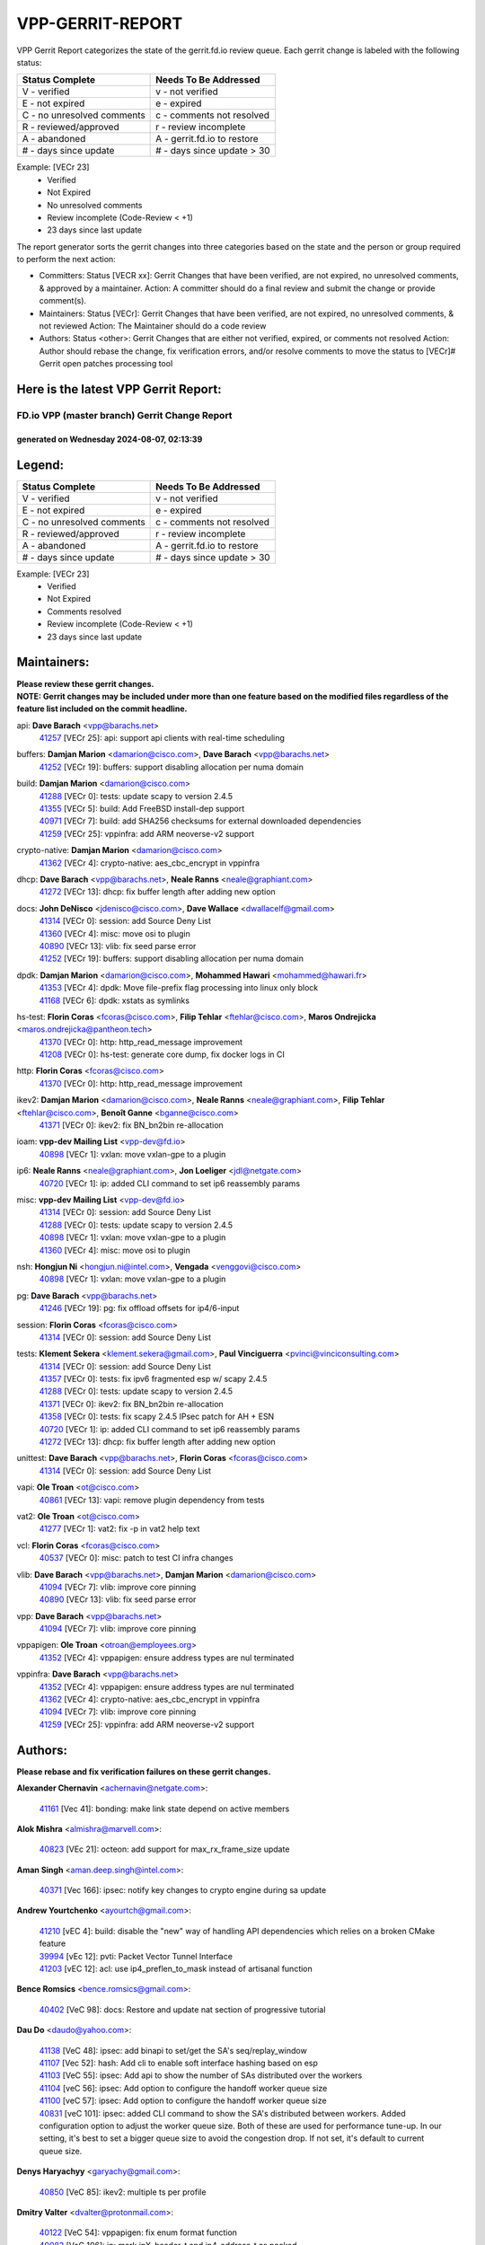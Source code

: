 #################
VPP-GERRIT-REPORT
#################

VPP Gerrit Report categorizes the state of the gerrit.fd.io review queue.  Each gerrit change is labeled with the following status:

========================== ===========================
Status Complete            Needs To Be Addressed
========================== ===========================
V - verified               v - not verified
E - not expired            e - expired
C - no unresolved comments c - comments not resolved
R - reviewed/approved      r - review incomplete
A - abandoned              A - gerrit.fd.io to restore
# - days since update      # - days since update > 30
========================== ===========================

Example: [VECr 23]
    - Verified
    - Not Expired
    - No unresolved comments
    - Review incomplete (Code-Review < +1)
    - 23 days since last update

The report generator sorts the gerrit changes into three categories based on the state and the person or group required to perform the next action:

- Committers:
  Status [VECR xx]: Gerrit Changes that have been verified, are not expired, no unresolved comments, & approved by a maintainer.
  Action: A committer should do a final review and submit the change or provide comment(s).

- Maintainers:
  Status [VECr]: Gerrit Changes that have been verified, are not expired, no unresolved comments, & not reviewed
  Action: The Maintainer should do a code review

- Authors:
  Status <other>: Gerrit Changes that are either not verified, expired, or comments not resolved
  Action: Author should rebase the change, fix verification errors, and/or resolve comments to move the status to [VECr]# Gerrit open patches processing tool

Here is the latest VPP Gerrit Report:
-------------------------------------

==============================================
FD.io VPP (master branch) Gerrit Change Report
==============================================
--------------------------------------------
generated on Wednesday 2024-08-07, 02:13:39
--------------------------------------------


Legend:
-------
========================== ===========================
Status Complete            Needs To Be Addressed
========================== ===========================
V - verified               v - not verified
E - not expired            e - expired
C - no unresolved comments c - comments not resolved
R - reviewed/approved      r - review incomplete
A - abandoned              A - gerrit.fd.io to restore
# - days since update      # - days since update > 30
========================== ===========================

Example: [VECr 23]
    - Verified
    - Not Expired
    - Comments resolved
    - Review incomplete (Code-Review < +1)
    - 23 days since last update


Maintainers:
------------
| **Please review these gerrit changes.**

| **NOTE: Gerrit changes may be included under more than one feature based on the modified files regardless of the feature list included on the commit headline.**

api: **Dave Barach** <vpp@barachs.net>
  | `41257 <https:////gerrit.fd.io/r/c/vpp/+/41257>`_ [VECr 25]: api: support api clients with real-time scheduling

buffers: **Damjan Marion** <damarion@cisco.com>, **Dave Barach** <vpp@barachs.net>
  | `41252 <https:////gerrit.fd.io/r/c/vpp/+/41252>`_ [VECr 19]: buffers: support disabling allocation per numa domain

build: **Damjan Marion** <damarion@cisco.com>
  | `41288 <https:////gerrit.fd.io/r/c/vpp/+/41288>`_ [VECr 0]: tests: update scapy to version 2.4.5
  | `41355 <https:////gerrit.fd.io/r/c/vpp/+/41355>`_ [VECr 5]: build: Add FreeBSD install-dep support
  | `40971 <https:////gerrit.fd.io/r/c/vpp/+/40971>`_ [VECr 7]: build: add SHA256 checksums for external downloaded dependencies
  | `41259 <https:////gerrit.fd.io/r/c/vpp/+/41259>`_ [VECr 25]: vppinfra: add ARM neoverse-v2 support

crypto-native: **Damjan Marion** <damarion@cisco.com>
  | `41362 <https:////gerrit.fd.io/r/c/vpp/+/41362>`_ [VECr 4]: crypto-native: aes_cbc_encrypt in vppinfra

dhcp: **Dave Barach** <vpp@barachs.net>, **Neale Ranns** <neale@graphiant.com>
  | `41272 <https:////gerrit.fd.io/r/c/vpp/+/41272>`_ [VECr 13]: dhcp: fix buffer length after adding new option

docs: **John DeNisco** <jdenisco@cisco.com>, **Dave Wallace** <dwallacelf@gmail.com>
  | `41314 <https:////gerrit.fd.io/r/c/vpp/+/41314>`_ [VECr 0]: session: add Source Deny List
  | `41360 <https:////gerrit.fd.io/r/c/vpp/+/41360>`_ [VECr 4]: misc: move osi to plugin
  | `40890 <https:////gerrit.fd.io/r/c/vpp/+/40890>`_ [VECr 13]: vlib: fix seed parse error
  | `41252 <https:////gerrit.fd.io/r/c/vpp/+/41252>`_ [VECr 19]: buffers: support disabling allocation per numa domain

dpdk: **Damjan Marion** <damarion@cisco.com>, **Mohammed Hawari** <mohammed@hawari.fr>
  | `41353 <https:////gerrit.fd.io/r/c/vpp/+/41353>`_ [VECr 4]: dpdk: Move file-prefix flag processing into linux only block
  | `41168 <https:////gerrit.fd.io/r/c/vpp/+/41168>`_ [VECr 6]: dpdk: xstats as symlinks

hs-test: **Florin Coras** <fcoras@cisco.com>, **Filip Tehlar** <ftehlar@cisco.com>, **Maros Ondrejicka** <maros.ondrejicka@pantheon.tech>
  | `41370 <https:////gerrit.fd.io/r/c/vpp/+/41370>`_ [VECr 0]: http: http_read_message improvement
  | `41208 <https:////gerrit.fd.io/r/c/vpp/+/41208>`_ [VECr 0]: hs-test: generate core dump, fix docker logs in CI

http: **Florin Coras** <fcoras@cisco.com>
  | `41370 <https:////gerrit.fd.io/r/c/vpp/+/41370>`_ [VECr 0]: http: http_read_message improvement

ikev2: **Damjan Marion** <damarion@cisco.com>, **Neale Ranns** <neale@graphiant.com>, **Filip Tehlar** <ftehlar@cisco.com>, **Benoît Ganne** <bganne@cisco.com>
  | `41371 <https:////gerrit.fd.io/r/c/vpp/+/41371>`_ [VECr 0]: ikev2: fix BN_bn2bin re-allocation

ioam: **vpp-dev Mailing List** <vpp-dev@fd.io>
  | `40898 <https:////gerrit.fd.io/r/c/vpp/+/40898>`_ [VECr 1]: vxlan: move vxlan-gpe to a plugin

ip6: **Neale Ranns** <neale@graphiant.com>, **Jon Loeliger** <jdl@netgate.com>
  | `40720 <https:////gerrit.fd.io/r/c/vpp/+/40720>`_ [VECr 1]: ip: added CLI command to set ip6 reassembly params

misc: **vpp-dev Mailing List** <vpp-dev@fd.io>
  | `41314 <https:////gerrit.fd.io/r/c/vpp/+/41314>`_ [VECr 0]: session: add Source Deny List
  | `41288 <https:////gerrit.fd.io/r/c/vpp/+/41288>`_ [VECr 0]: tests: update scapy to version 2.4.5
  | `40898 <https:////gerrit.fd.io/r/c/vpp/+/40898>`_ [VECr 1]: vxlan: move vxlan-gpe to a plugin
  | `41360 <https:////gerrit.fd.io/r/c/vpp/+/41360>`_ [VECr 4]: misc: move osi to plugin

nsh: **Hongjun Ni** <hongjun.ni@intel.com>, **Vengada** <venggovi@cisco.com>
  | `40898 <https:////gerrit.fd.io/r/c/vpp/+/40898>`_ [VECr 1]: vxlan: move vxlan-gpe to a plugin

pg: **Dave Barach** <vpp@barachs.net>
  | `41246 <https:////gerrit.fd.io/r/c/vpp/+/41246>`_ [VECr 19]: pg: fix offload offsets for ip4/6-input

session: **Florin Coras** <fcoras@cisco.com>
  | `41314 <https:////gerrit.fd.io/r/c/vpp/+/41314>`_ [VECr 0]: session: add Source Deny List

tests: **Klement Sekera** <klement.sekera@gmail.com>, **Paul Vinciguerra** <pvinci@vinciconsulting.com>
  | `41314 <https:////gerrit.fd.io/r/c/vpp/+/41314>`_ [VECr 0]: session: add Source Deny List
  | `41357 <https:////gerrit.fd.io/r/c/vpp/+/41357>`_ [VECr 0]: tests: fix ipv6 fragmented esp w/ scapy 2.4.5
  | `41288 <https:////gerrit.fd.io/r/c/vpp/+/41288>`_ [VECr 0]: tests: update scapy to version 2.4.5
  | `41371 <https:////gerrit.fd.io/r/c/vpp/+/41371>`_ [VECr 0]: ikev2: fix BN_bn2bin re-allocation
  | `41358 <https:////gerrit.fd.io/r/c/vpp/+/41358>`_ [VECr 0]: tests: fix scapy 2.4.5 IPsec patch for AH + ESN
  | `40720 <https:////gerrit.fd.io/r/c/vpp/+/40720>`_ [VECr 1]: ip: added CLI command to set ip6 reassembly params
  | `41272 <https:////gerrit.fd.io/r/c/vpp/+/41272>`_ [VECr 13]: dhcp: fix buffer length after adding new option

unittest: **Dave Barach** <vpp@barachs.net>, **Florin Coras** <fcoras@cisco.com>
  | `41314 <https:////gerrit.fd.io/r/c/vpp/+/41314>`_ [VECr 0]: session: add Source Deny List

vapi: **Ole Troan** <ot@cisco.com>
  | `40861 <https:////gerrit.fd.io/r/c/vpp/+/40861>`_ [VECr 13]: vapi: remove plugin dependency from tests

vat2: **Ole Troan** <ot@cisco.com>
  | `41277 <https:////gerrit.fd.io/r/c/vpp/+/41277>`_ [VECr 1]: vat2: fix -p in vat2 help text

vcl: **Florin Coras** <fcoras@cisco.com>
  | `40537 <https:////gerrit.fd.io/r/c/vpp/+/40537>`_ [VECr 0]: misc: patch to test CI infra changes

vlib: **Dave Barach** <vpp@barachs.net>, **Damjan Marion** <damarion@cisco.com>
  | `41094 <https:////gerrit.fd.io/r/c/vpp/+/41094>`_ [VECr 7]: vlib: improve core pinning
  | `40890 <https:////gerrit.fd.io/r/c/vpp/+/40890>`_ [VECr 13]: vlib: fix seed parse error

vpp: **Dave Barach** <vpp@barachs.net>
  | `41094 <https:////gerrit.fd.io/r/c/vpp/+/41094>`_ [VECr 7]: vlib: improve core pinning

vppapigen: **Ole Troan** <otroan@employees.org>
  | `41352 <https:////gerrit.fd.io/r/c/vpp/+/41352>`_ [VECr 4]: vppapigen: ensure address types are nul terminated

vppinfra: **Dave Barach** <vpp@barachs.net>
  | `41352 <https:////gerrit.fd.io/r/c/vpp/+/41352>`_ [VECr 4]: vppapigen: ensure address types are nul terminated
  | `41362 <https:////gerrit.fd.io/r/c/vpp/+/41362>`_ [VECr 4]: crypto-native: aes_cbc_encrypt in vppinfra
  | `41094 <https:////gerrit.fd.io/r/c/vpp/+/41094>`_ [VECr 7]: vlib: improve core pinning
  | `41259 <https:////gerrit.fd.io/r/c/vpp/+/41259>`_ [VECr 25]: vppinfra: add ARM neoverse-v2 support

Authors:
--------
**Please rebase and fix verification failures on these gerrit changes.**

**Alexander Chernavin** <achernavin@netgate.com>:

  | `41161 <https:////gerrit.fd.io/r/c/vpp/+/41161>`_ [Vec 41]: bonding: make link state depend on active members

**Alok Mishra** <almishra@marvell.com>:

  | `40823 <https:////gerrit.fd.io/r/c/vpp/+/40823>`_ [VEc 21]: octeon: add support for max_rx_frame_size update

**Aman Singh** <aman.deep.singh@intel.com>:

  | `40371 <https:////gerrit.fd.io/r/c/vpp/+/40371>`_ [Vec 166]: ipsec: notify key changes to crypto engine during sa update

**Andrew Yourtchenko** <ayourtch@gmail.com>:

  | `41210 <https:////gerrit.fd.io/r/c/vpp/+/41210>`_ [vEC 4]: build: disable the "new" way of handling API dependencies which relies on a broken CMake feature
  | `39994 <https:////gerrit.fd.io/r/c/vpp/+/39994>`_ [vEc 12]: pvti: Packet Vector Tunnel Interface
  | `41203 <https:////gerrit.fd.io/r/c/vpp/+/41203>`_ [vEC 12]: acl: use ip4_preflen_to_mask instead of artisanal function

**Bence Romsics** <bence.romsics@gmail.com>:

  | `40402 <https:////gerrit.fd.io/r/c/vpp/+/40402>`_ [VeC 98]: docs: Restore and update nat section of progressive tutorial

**Dau Do** <daudo@yahoo.com>:

  | `41138 <https:////gerrit.fd.io/r/c/vpp/+/41138>`_ [VeC 48]: ipsec: add binapi to set/get the SA's seq/replay_window
  | `41107 <https:////gerrit.fd.io/r/c/vpp/+/41107>`_ [Vec 52]: hash: Add cli to enable soft interface hashing based on esp
  | `41103 <https:////gerrit.fd.io/r/c/vpp/+/41103>`_ [VeC 55]: ipsec: Add api to show the number of SAs distributed over the workers
  | `41104 <https:////gerrit.fd.io/r/c/vpp/+/41104>`_ [veC 56]: ipsec: Add option to configure the handoff worker queue size
  | `41100 <https:////gerrit.fd.io/r/c/vpp/+/41100>`_ [veC 57]: ipsec: Add option to configure the handoff worker queue size
  | `40831 <https:////gerrit.fd.io/r/c/vpp/+/40831>`_ [veC 101]: ipsec: added CLI command to show the SA's distributed between workers. Added configuration option to adjust the worker queue size. Both of these are used for performance tune-up. In our setting, it's best to set a bigger queue size to avoid the congestion drop. If not set, it's default to current queue size.

**Denys Haryachyy** <garyachy@gmail.com>:

  | `40850 <https:////gerrit.fd.io/r/c/vpp/+/40850>`_ [VeC 85]: ikev2: multiple ts per profile

**Dmitry Valter** <dvalter@protonmail.com>:

  | `40122 <https:////gerrit.fd.io/r/c/vpp/+/40122>`_ [VeC 54]: vppapigen: fix enum format function
  | `40082 <https:////gerrit.fd.io/r/c/vpp/+/40082>`_ [VeC 106]: ip: mark ipX_header_t and ip4_address_t as packed
  | `40697 <https:////gerrit.fd.io/r/c/vpp/+/40697>`_ [VeC 117]: fib: fix mpls tunnel restacking
  | `40478 <https:////gerrit.fd.io/r/c/vpp/+/40478>`_ [VeC 134]: vlib: add config for elog tracing

**Florin Coras** <florin.coras@gmail.com>:

  | `40287 <https:////gerrit.fd.io/r/c/vpp/+/40287>`_ [VeC 163]: session: make local port allocator fib aware

**Guillaume Solignac** <gsoligna@cisco.com>:

  | `41160 <https:////gerrit.fd.io/r/c/vpp/+/41160>`_ [VeC 48]: vppinfra: cleaner way of getting libdl in CMake

**Hadi Dernaika** <hadidernaika31@gmail.com>:

  | `39995 <https:////gerrit.fd.io/r/c/vpp/+/39995>`_ [Vec 146]: virtio: fix crash on show tun cli

**Hadi Rayan Al-Sandid** <halsandi@cisco.com>:

  | `41099 <https:////gerrit.fd.io/r/c/vpp/+/41099>`_ [VeC 57]: vlib: require main core with 'skip-cores' attribute
  | `40633 <https:////gerrit.fd.io/r/c/vpp/+/40633>`_ [VeC 96]: docs: update core-pinning configuration

**Ivan Shvedunov** <ivan4th@gmail.com>:

  | `39615 <https:////gerrit.fd.io/r/c/vpp/+/39615>`_ [Vec 138]: ip: fix crash in ip4_neighbor_advertise

**Klement Sekera** <klement.sekera@gmail.com>:

  | `40839 <https:////gerrit.fd.io/r/c/vpp/+/40839>`_ [veC 43]: ip: add extended shallow reassembly
  | `40837 <https:////gerrit.fd.io/r/c/vpp/+/40837>`_ [VeC 43]: ip: fix ip4 shallow reassembly output feature handoff
  | `40838 <https:////gerrit.fd.io/r/c/vpp/+/40838>`_ [VeC 43]: ip: add ip6 shallow reassembly output feature
  | `40547 <https:////gerrit.fd.io/r/c/vpp/+/40547>`_ [VeC 140]: vapi: don't store dict in length field

**Konstantin Kogdenko** <k.kogdenko@gmail.com>:

  | `39518 <https:////gerrit.fd.io/r/c/vpp/+/39518>`_ [VeC 104]: linux-cp: Add VRF synchronization

**Lajos Katona** <katonalala@gmail.com>:

  | `40460 <https:////gerrit.fd.io/r/c/vpp/+/40460>`_ [VEc 1]: api: Refresh VPP API language with path background
  | `40471 <https:////gerrit.fd.io/r/c/vpp/+/40471>`_ [VEc 1]: docs: Add doc for API Trace Tools

**Manual Praying** <bobobo1618@gmail.com>:

  | `40573 <https:////gerrit.fd.io/r/c/vpp/+/40573>`_ [veC 96]: nat: Implement SNAT on hairpin NAT for TCP, UDP and ICMP.
  | `40750 <https:////gerrit.fd.io/r/c/vpp/+/40750>`_ [Vec 106]: dhcp: Update RA for prefixes inside DHCP-PD prefixes.

**Matthew Smith** <mgsmith@netgate.com>:

  | `40983 <https:////gerrit.fd.io/r/c/vpp/+/40983>`_ [Vec 47]: vapi: only wait if queue is empty

**Maxime Peim** <mpeim@cisco.com>:

  | `40918 <https:////gerrit.fd.io/r/c/vpp/+/40918>`_ [veC 76]: classify: add name to classify heap
  | `40888 <https:////gerrit.fd.io/r/c/vpp/+/40888>`_ [VeC 84]: pg: allow node unformat after hex data

**Monendra Singh Kushwaha** <kmonendra@marvell.com>:

  | `41093 <https:////gerrit.fd.io/r/c/vpp/+/41093>`_ [Vec 57]: octeon: fix oct_free() and free allocated memory

**Nathan Skrzypczak** <nathan.skrzypczak@gmail.com>:

  | `32819 <https:////gerrit.fd.io/r/c/vpp/+/32819>`_ [VeC 141]: vlib: allow overlapping cli subcommands

**Neale Ranns** <neale@graphiant.com>:

  | `40288 <https:////gerrit.fd.io/r/c/vpp/+/40288>`_ [veC 126]: fib: Fix the make-before break load-balance construction
  | `40360 <https:////gerrit.fd.io/r/c/vpp/+/40360>`_ [veC 167]: vlib: Drain the frame queues before pausing at barrier.     - thread hand-off puts buffer in a frame queue between workers x and y. if worker y is waiting for the barrier lock, then these buffers are not processed until the lock is released. At that point state referred to by the buffers (e.g. an IPSec SA or an RX interface) could have been removed. so drain the frame queues for all workers before claiming to have reached the barrier.     - getting to the barrier is changed to a staged approach, with actions taken at each stage.
  | `40361 <https:////gerrit.fd.io/r/c/vpp/+/40361>`_ [veC 170]: vlib: remove the now unrequired frame queue check count.    - there is now an accurate measure of whether frame queues are populated.

**Nikita Skrynnik** <nikita.skrynnik@xored.com>:

  | `40325 <https:////gerrit.fd.io/r/c/vpp/+/40325>`_ [Vec 138]: ping: Allow to specify a source interface in ping binary API
  | `40246 <https:////gerrit.fd.io/r/c/vpp/+/40246>`_ [VeC 146]: ping: Check only PING_RESPONSE_IP4 and PING_RESPONSE_IP6 events

**Nithinsen Kaithakadan** <nkaithakadan@marvell.com>:

  | `40548 <https:////gerrit.fd.io/r/c/vpp/+/40548>`_ [VeC 127]: octeon: add crypto framework

**Ole Troan** <otroan@employees.org>:

  | `41342 <https:////gerrit.fd.io/r/c/vpp/+/41342>`_ [VEc 4]: ip6: don't forward packets with invalid source address

**Oussama Drici** <o.drici@esi-sba.dz>:

  | `40488 <https:////gerrit.fd.io/r/c/vpp/+/40488>`_ [VeC 126]: bfd: move bfd to plugin, fix checkstyle, fix bfd test, bfd docs,

**Pierre Pfister** <ppfister@cisco.com>:

  | `40767 <https:////gerrit.fd.io/r/c/vpp/+/40767>`_ [VeC 55]: ipsec: add SA validity check fetching IPsec SA
  | `40760 <https:////gerrit.fd.io/r/c/vpp/+/40760>`_ [VeC 84]: vppinfra: fix dpdk compilation
  | `40758 <https:////gerrit.fd.io/r/c/vpp/+/40758>`_ [vec 91]: build: add config option for LD_PRELOAD

**Stanislav Zaikin** <zstaseg@gmail.com>:

  | `40400 <https:////gerrit.fd.io/r/c/vpp/+/40400>`_ [vEC 0]: ikev2: handoff packets

**Todd Hsiao** <thsiao@cisco.com>:

  | `40462 <https:////gerrit.fd.io/r/c/vpp/+/40462>`_ [veC 68]: ip: Full reassembly and fragmentation enhancement
  | `40992 <https:////gerrit.fd.io/r/c/vpp/+/40992>`_ [veC 68]: ip: add IPV6_FRAGMENTATION to extension_hdr_type

**Tom Jones** <thj@freebsd.org>:

  | `41354 <https:////gerrit.fd.io/r/c/vpp/+/41354>`_ [vEC 5]: dpdk: Enable dpdk build on FreeBSD

**Vladimir Ratnikov** <vratnikov@netgate.com>:

  | `40626 <https:////gerrit.fd.io/r/c/vpp/+/40626>`_ [Vec 42]: ip6-nd: simplify API to directly set options

**Vladimir Zhigulin** <vladimir.jigulin@travelping.com>:

  | `40145 <https:////gerrit.fd.io/r/c/vpp/+/40145>`_ [VeC 109]: vppinfra: collect heap stats in constant time

**Vladislav Grishenko** <themiron@mail.ru>:

  | `41174 <https:////gerrit.fd.io/r/c/vpp/+/41174>`_ [VeC 45]: fib: fix fib entry tracking crash on table remove
  | `39580 <https:////gerrit.fd.io/r/c/vpp/+/39580>`_ [VeC 45]: fib: fix udp encap mp-safe ops and id validation
  | `40627 <https:////gerrit.fd.io/r/c/vpp/+/40627>`_ [VeC 46]: fib: fix invalid udp encap id cases
  | `40630 <https:////gerrit.fd.io/r/c/vpp/+/40630>`_ [VeC 75]: vlib: mark cli quit command as mp_safe
  | `40436 <https:////gerrit.fd.io/r/c/vpp/+/40436>`_ [Vec 119]: ip: mark IP_TABLE_DUMP and IP_ROUTE_DUMP as mp-safe
  | `40440 <https:////gerrit.fd.io/r/c/vpp/+/40440>`_ [VeC 124]: fib: add ip4 fib preallocation support
  | `35726 <https:////gerrit.fd.io/r/c/vpp/+/35726>`_ [VeC 124]: papi: fix socket api max message id calculation
  | `39579 <https:////gerrit.fd.io/r/c/vpp/+/39579>`_ [VeC 128]: fib: ensure mpls dpo index is valid for its next node
  | `40629 <https:////gerrit.fd.io/r/c/vpp/+/40629>`_ [VeC 128]: stats: add interface link speed to statseg
  | `40628 <https:////gerrit.fd.io/r/c/vpp/+/40628>`_ [VeC 128]: stats: add sw interface tags to statseg
  | `38524 <https:////gerrit.fd.io/r/c/vpp/+/38524>`_ [VeC 128]: fib: fix interface resolve from unlinked fib entries
  | `38245 <https:////gerrit.fd.io/r/c/vpp/+/38245>`_ [VeC 128]: mpls: fix crashes on mpls tunnel create/delete
  | `39555 <https:////gerrit.fd.io/r/c/vpp/+/39555>`_ [VeC 157]: nat: fix nat44-ed address removal from fib
  | `40413 <https:////gerrit.fd.io/r/c/vpp/+/40413>`_ [VeC 157]: nat: stick nat44-ed to use configured outside-fib

**Xiaoming Jiang** <jiangxiaoming@outlook.com>:

  | `40666 <https:////gerrit.fd.io/r/c/vpp/+/40666>`_ [VeC 119]: ipsec: cli: 'set interface ipsec spd' support delete

**Zephyr Pellerin** <zpelleri@cisco.com>:

  | `40879 <https:////gerrit.fd.io/r/c/vpp/+/40879>`_ [VeC 84]: build: don't embed directives within macro arguments

**jinhui li** <lijh_7@chinatelecom.cn>:

  | `40717 <https:////gerrit.fd.io/r/c/vpp/+/40717>`_ [VeC 113]: ip: discard old trace flag after copy

**kai zhang** <zhangkaiheb@126.com>:

  | `40241 <https:////gerrit.fd.io/r/c/vpp/+/40241>`_ [veC 137]: dpdk: problem in parsing max-simd-bitwidth setting

**shaohui jin** <jinshaohui789@163.com>:

  | `39776 <https:////gerrit.fd.io/r/c/vpp/+/39776>`_ [VeC 146]: vppinfra: fix memory overrun in mhash_set_mem

Abandoned:
----------
**The following gerrit changes have not been updated in over 180 days and have been abandoned.**

**steven luong** <sluong@cisco.com>:

  | `40109 <https:////gerrit.fd.io/r/c/vpp/+/40109>`_ [A 180]: virtio: RSS support

Legend:
-------
========================== ===========================
Status Complete            Needs To Be Addressed
========================== ===========================
V - verified               v - not verified
E - not expired            e - expired
C - no unresolved comments c - comments not resolved
R - reviewed/approved      r - review incomplete
A - abandoned              A - gerrit.fd.io to restore
# - days since update      # - days since update > 30
========================== ===========================

Example: [VECr 23]
    - Verified
    - Not Expired
    - Comments resolved
    - Review incomplete (Code-Review < +1)
    - 23 days since last update


Statistics:
-----------
================ ===
Patches assigned
================ ===
authors          74
maintainers      26
committers       0
abandoned        1
================ ===

